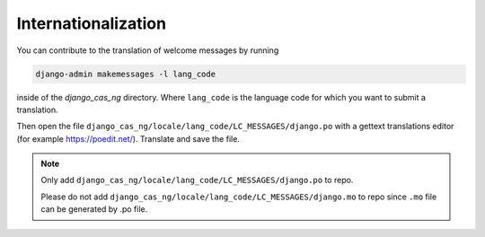 
Internationalization
====================

You can contribute to the translation of welcome messages by running

..  code-block:: python

    django-admin makemessages -l lang_code

inside of the *django_cas_ng* directory.
Where ``lang_code`` is the language code for which you want to submit a
translation.

Then open the file ``django_cas_ng/locale/lang_code/LC_MESSAGES/django.po`` with a gettext translations editor (for example https://poedit.net/). Translate and save the file.

.. note::

    Only add ``django_cas_ng/locale/lang_code/LC_MESSAGES/django.po`` to repo.

    Please do not add ``django_cas_ng/locale/lang_code/LC_MESSAGES/django.mo`` to repo since ``.mo`` file can be generated by .po file.
